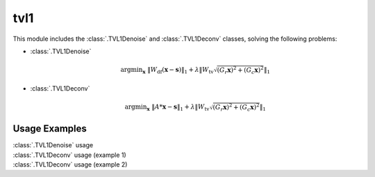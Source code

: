 tvl1
====

This module includes the :class:`.TVL1Denoise` and :class:`.TVL1Deconv`
classes, solving the following problems:

* :class:`.TVL1Denoise`

    .. math::
       \mathrm{argmin}_\mathbf{x} \;
        \| W_{\mathrm{df}}  (\mathbf{x} - \mathbf{s}) \|_1 +
             \lambda \| W_{\mathrm{tv}} \sqrt{(G_r \mathbf{x})^2 + 
             (G_c \mathbf{x})^2}\|_1

* :class:`.TVL1Deconv`

    .. math::
       \mathrm{argmin}_\mathbf{x} \;
       \| A * \mathbf{x} - \mathbf{s} \|_1 +
       \lambda \| W_{\mathrm{tv}} \sqrt{(G_r \mathbf{x})^2 +
       (G_c \mathbf{x})^2} \|_1



Usage Examples
--------------

.. container:: toggle

    .. container:: header

        :class:`.TVL1Denoise` usage

    .. literalinclude:: ../../../examples/demo_tvl1denoise_1.py
       :language: python
       :lines: 14-


.. container:: toggle

    .. container:: header

        :class:`.TVL1Deconv` usage (example 1)

    .. literalinclude:: ../../../examples/demo_tvl1deconv_1.py
       :language: python
       :lines: 14-


.. container:: toggle

    .. container:: header

        :class:`.TVL1Deconv` usage (example 2)

    .. literalinclude:: ../../../examples/demo_tvl1deconv_2.py
       :language: python
       :lines: 14-
